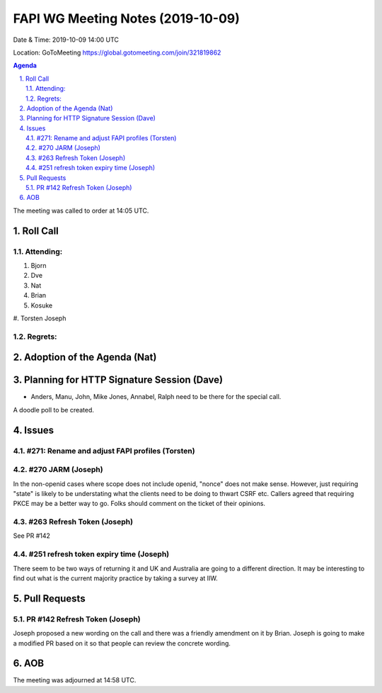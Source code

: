 ============================================
FAPI WG Meeting Notes (2019-10-09) 
============================================
Date & Time: 2019-10-09 14:00 UTC

Location: GoToMeeting https://global.gotomeeting.com/join/321819862

.. sectnum:: 
   :suffix: .


.. contents:: Agenda

The meeting was called to order at 14:05 UTC. 

Roll Call
===========
Attending:
--------------------
#. Bjorn
#. Dve
#. Nat
#. Brian
#. Kosuke
#. Torsten
Joseph

Regrets: 
---------------------    

Adoption of the Agenda (Nat)
==================================


Planning for HTTP Signature Session (Dave)
===========================================
* Anders, Manu, John, Mike Jones, Annabel, Ralph need to be there for the special call. 
A doodle poll to be created. 

Issues
================

#271: Rename and adjust FAPI profiles (Torsten)
-------------------------------------------------



#270 JARM (Joseph)
--------------------
In the non-openid cases where scope does not include openid, "nonce" does not make sense. 
However, just requiring "state" is likely to be understating what the clients need to be doing to thwart CSRF etc. 
Callers agreed that requiring PKCE may be a better way to go. 
Folks should comment on the ticket of their opinions. 


#263 Refresh Token (Joseph)
-----------------------------
See PR #142

#251 refresh token expiry time (Joseph)
---------------------------------------------
There seem to be two ways of returning it and UK and Australia are going to a different direction. 
It may be interesting to find out what is the current majority practice by taking a survey at IIW. 

Pull Requests
=================

PR #142 Refresh Token (Joseph)
---------------------------------
Joseph proposed a new wording on the call and there was a friendly amendment on it by Brian. 
Joseph is going to make a modified PR based on it so that people can review the concrete wording. 



AOB
==========================

The meeting was adjourned at 14:58 UTC.